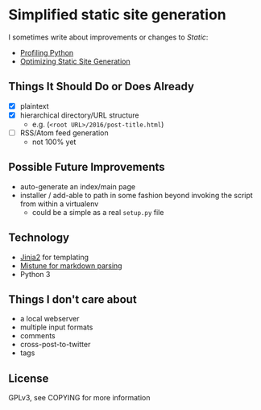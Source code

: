 * Simplified static site generation
  I sometimes write about improvements or changes to /Static/:
    - [[https://idle.nprescott.com/2016/profiling-python.html][Profiling Python]]
    - [[https://idle.nprescott.com/2017/optimizing-static-site-generation.html][Optimizing Static Site Generation]]

** Things It Should Do or Does Already
   - [X] plaintext
   - [X] hierarchical directory/URL structure
     - e.g. (~<root URL>/2016/post-title.html~)
   - [ ] RSS/Atom feed generation
     - not 100% yet

** Possible Future Improvements
  - auto-generate an index/main page
  - installer / add-able to path in some fashion beyond invoking the script
    from within a virtualenv
    - could be a simple as a real ~setup.py~ file
   
** Technology
  - [[http://jinja.pocoo.org/][Jinja2]] for templating
  - [[https://github.com/lepture/mistune][Mistune for markdown parsing]]
  - Python 3

** Things I don't care about
  - a local webserver
  - multiple input formats
  - comments
  - cross-post-to-twitter
  - tags

** License
   GPLv3, see COPYING for more information

